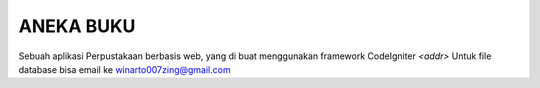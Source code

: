 ###################
ANEKA BUKU
###################

Sebuah aplikasi Perpustakaan berbasis web,
yang di buat menggunakan framework CodeIgniter 
`<addr>`
Untuk file database bisa email ke 
winarto007zing@gmail.com
